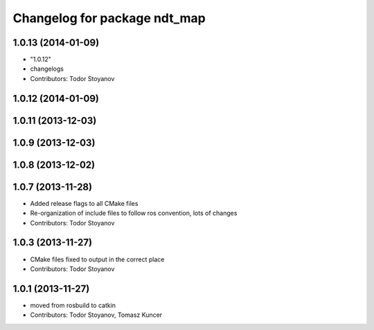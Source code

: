 ^^^^^^^^^^^^^^^^^^^^^^^^^^^^^
Changelog for package ndt_map
^^^^^^^^^^^^^^^^^^^^^^^^^^^^^

1.0.13 (2014-01-09)
-------------------
* "1.0.12"
* changelogs
* Contributors: Todor Stoyanov

1.0.12 (2014-01-09)
-------------------

1.0.11 (2013-12-03)
-------------------

1.0.9 (2013-12-03)
------------------

1.0.8 (2013-12-02)
------------------

1.0.7 (2013-11-28)
------------------
* Added release flags to all CMake files
* Re-organization of include files to follow ros convention, lots of changes
* Contributors: Todor Stoyanov

1.0.3 (2013-11-27)
------------------
* CMake files fixed to output in the correct place
* Contributors: Todor Stoyanov

1.0.1 (2013-11-27)
------------------
* moved from rosbuild to catkin 
* Contributors: Todor Stoyanov, Tomasz Kuncer

